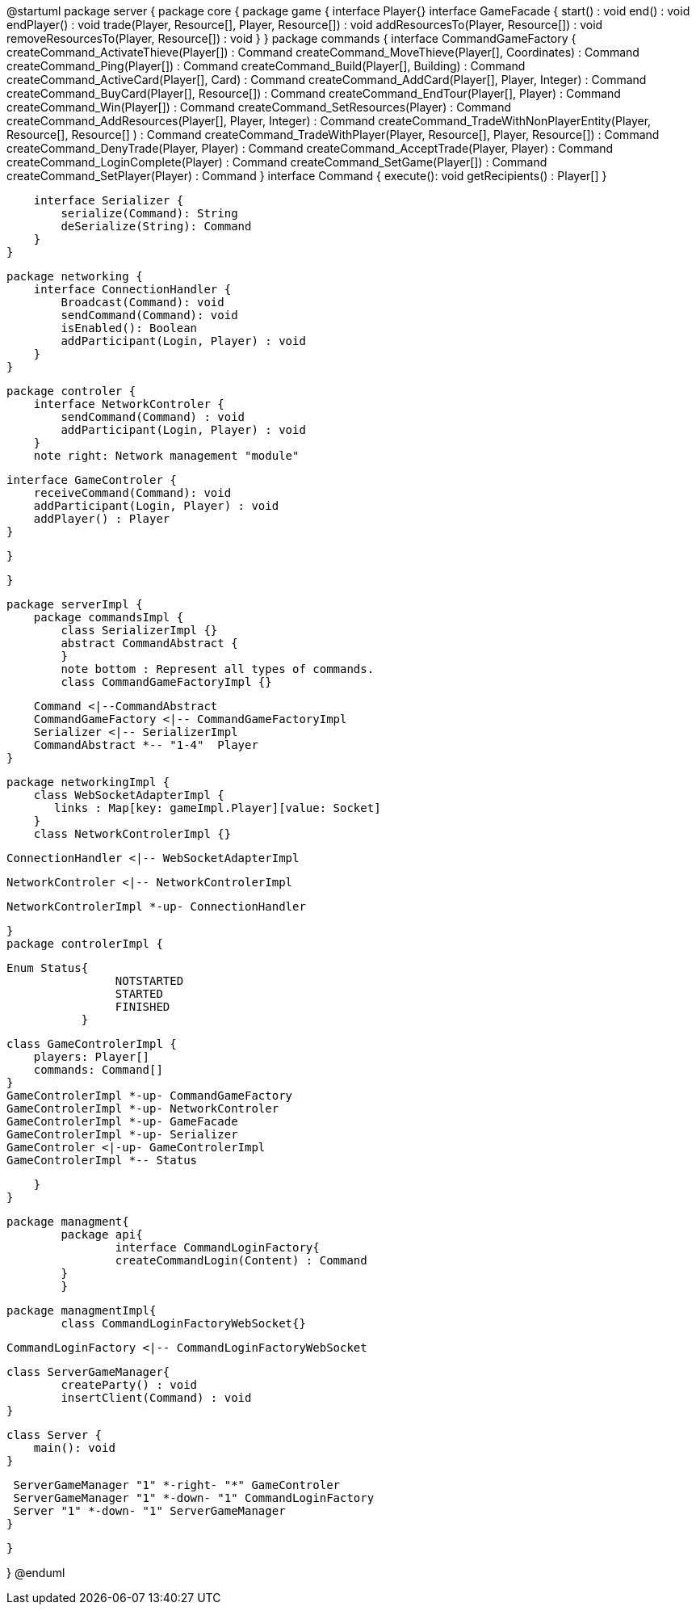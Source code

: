 @startuml
package server {
    package core {
        package game {
        	   interface Player{}
            interface GameFacade {
	            start() : void
	        	end() : void
	        	endPlayer() : void
	        	trade(Player, Resource[], Player, Resource[]) : void
	        	addResourcesTo(Player, Resource[]) : void
	        	removeResourcesTo(Player, Resource[]) : void
            }
        }
        package commands {
            interface CommandGameFactory {
            	createCommand_ActivateThieve(Player[]) : Command
            	createCommand_MoveThieve(Player[], Coordinates) : Command
            	createCommand_Ping(Player[]) : Command
            	createCommand_Build(Player[], Building) : Command
            	createCommand_ActiveCard(Player[], Card) : Command
            	createCommand_AddCard(Player[], Player, Integer) : Command
            	createCommand_BuyCard(Player[], Resource[]) : Command
            	createCommand_EndTour(Player[], Player) : Command
            	createCommand_Win(Player[]) : Command
            	createCommand_SetResources(Player) : Command
            	createCommand_AddResources(Player[], Player, Integer) : Command
            	createCommand_TradeWithNonPlayerEntity(Player, Resource[], Resource[] ) : Command
            	createCommand_TradeWithPlayer(Player, Resource[], Player, Resource[]) : Command
            	createCommand_DenyTrade(Player, Player) : Command
            	createCommand_AcceptTrade(Player, Player) : Command
            	createCommand_LoginComplete(Player) : Command
            	createCommand_SetGame(Player[]) : Command
            	createCommand_SetPlayer(Player) : Command
            }
            interface Command {
                execute(): void
                getRecipients() : Player[]
            }

            interface Serializer {
                serialize(Command): String
                deSerialize(String): Command
            }
        }

        package networking {
            interface ConnectionHandler {
                Broadcast(Command): void
                sendCommand(Command): void
                isEnabled(): Boolean
                addParticipant(Login, Player) : void
            }
        }

        package controler {
            interface NetworkControler {
            	sendCommand(Command) : void
            	addParticipant(Login, Player) : void
            }
            note right: Network management "module"

            interface GameControler {
                receiveCommand(Command): void
                addParticipant(Login, Player) : void
                addPlayer() : Player
            }

        }

    }
      
    package serverImpl {
        package commandsImpl {
            class SerializerImpl {}
            abstract CommandAbstract {
            }
            note bottom : Represent all types of commands.
            class CommandGameFactoryImpl {}

            Command <|--CommandAbstract
            CommandGameFactory <|-- CommandGameFactoryImpl
            Serializer <|-- SerializerImpl
            CommandAbstract *-- "1-4"  Player
        }

        package networkingImpl {
            class WebSocketAdapterImpl {
               links : Map[key: gameImpl.Player][value: Socket]
            }
            class NetworkControlerImpl {}

            ConnectionHandler <|-- WebSocketAdapterImpl

            NetworkControler <|-- NetworkControlerImpl
            
            NetworkControlerImpl *-up- ConnectionHandler
		   
        }
        package controlerImpl {
        
	        Enum Status{
        	   		NOTSTARTED
        	   		STARTED
        	   		FINISHED
	        	   }

            class GameControlerImpl {
                players: Player[]
                commands: Command[]
            }
            GameControlerImpl *-up- CommandGameFactory
            GameControlerImpl *-up- NetworkControler
            GameControlerImpl *-up- GameFacade
            GameControlerImpl *-up- Serializer
            GameControler <|-up- GameControlerImpl
            GameControlerImpl *-- Status
            
        }
    }
 
    
    package managment{
    	package api{
    		interface CommandLoginFactory{
	    		createCommandLogin(Content) : Command
	    	}
    	}
    	
    	package managmentImpl{
    		class CommandLoginFactoryWebSocket{}
    		
		    CommandLoginFactory <|-- CommandLoginFactoryWebSocket
		    
		    class ServerGameManager{
		    	createParty() : void
		    	insertClient(Command) : void
		    }
			
		    class Server {
		        main(): void
		    }
		    
		    ServerGameManager "1" *-right- "*" GameControler
		    ServerGameManager "1" *-down- "1" CommandLoginFactory
		    Server "1" *-down- "1" ServerGameManager
    	}
    
    }

}
@enduml
